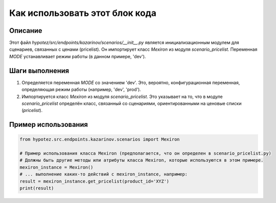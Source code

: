 Как использовать этот блок кода
=========================================================================================

Описание
-------------------------
Этот файл `hypotez/src/endpoints/kazarinov/scenarios/__init__.py` является инициализационным модулем для сценариев, связанных с ценами (pricelist).  Он импортирует класс `Mexiron` из модуля `scenario_pricelist`.  Переменная `MODE` устанавливает режим работы (в данном примере, 'dev').

Шаги выполнения
-------------------------
1. Определяется переменная `MODE` со значением 'dev'.  Это, вероятно, конфигурационная переменная, определяющая режим работы (например, 'dev', 'prod').
2. Импортируется класс `Mexiron` из модуля `scenario_pricelist`.  Это указывает на то, что в модуле `scenario_pricelist` определён класс, связанный со сценариями, ориентированными на ценовые списки (`pricelist`).


Пример использования
-------------------------
.. code-block:: python

    from hypotez.src.endpoints.kazarinov.scenarios import Mexiron

    # Пример использования класса Mexiron (предполагается, что он определен в scenario_pricelist.py)
    # Должны быть другие методы или атрибуты класса Mexiron, которые используются в этом примере.
    mexiron_instance = Mexiron() 
    # ... выполнение каких-то действий с mexiron_instance, например:
    result = mexiron_instance.get_pricelist(product_id='XYZ')
    print(result)